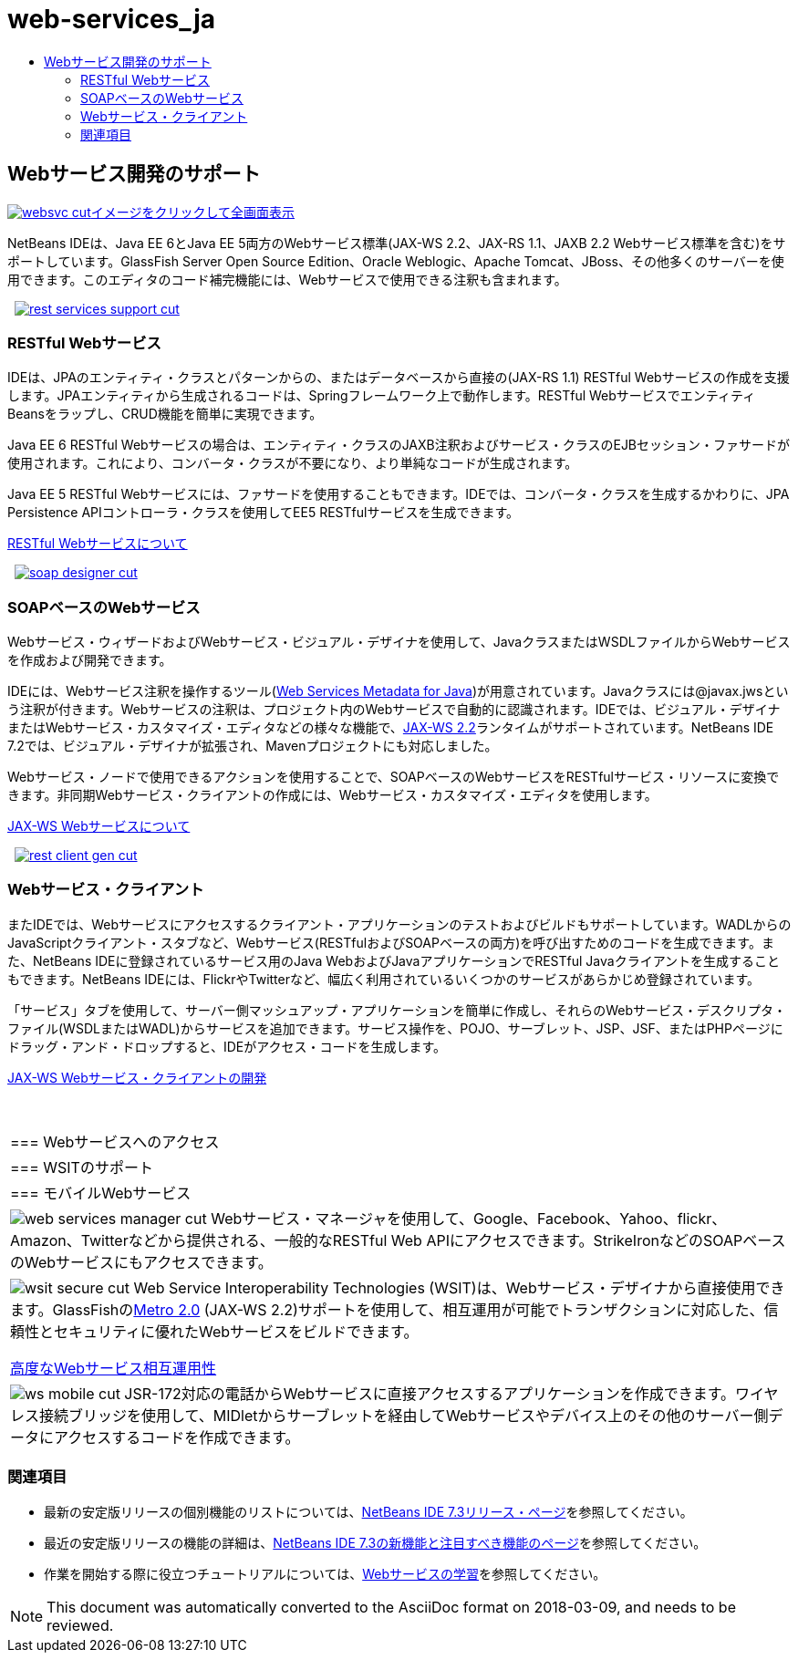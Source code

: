 // 
//     Licensed to the Apache Software Foundation (ASF) under one
//     or more contributor license agreements.  See the NOTICE file
//     distributed with this work for additional information
//     regarding copyright ownership.  The ASF licenses this file
//     to you under the Apache License, Version 2.0 (the
//     "License"); you may not use this file except in compliance
//     with the License.  You may obtain a copy of the License at
// 
//       http://www.apache.org/licenses/LICENSE-2.0
// 
//     Unless required by applicable law or agreed to in writing,
//     software distributed under the License is distributed on an
//     "AS IS" BASIS, WITHOUT WARRANTIES OR CONDITIONS OF ANY
//     KIND, either express or implied.  See the License for the
//     specific language governing permissions and limitations
//     under the License.
//

= web-services_ja
:jbake-type: page
:jbake-tags: old-site, needs-review
:jbake-status: published
:keywords: Apache NetBeans  web-services_ja
:description: Apache NetBeans  web-services_ja
:toc: left
:toc-title:

 

== Webサービス開発のサポート

link:websvc.png[image:websvc-cut.png[][font-11]#イメージをクリックして全画面表示#]

NetBeans IDEは、Java EE 6とJava EE 5両方のWebサービス標準(JAX-WS 2.2、JAX-RS 1.1、JAXB 2.2 Webサービス標準を含む)をサポートしています。GlassFish Server Open Source Edition、Oracle Weblogic、Apache Tomcat、JBoss、その他多くのサーバーを使用できます。このエディタのコード補完機能には、Webサービスで使用できる注釈も含まれます。

    [overview-right]#link:rest-services-support.png[image:rest-services-support-cut.png[]]#

=== RESTful Webサービス

IDEは、JPAのエンティティ・クラスとパターンからの、またはデータベースから直接の(JAX-RS 1.1) RESTful Webサービスの作成を支援します。JPAエンティティから生成されるコードは、Springフレームワーク上で動作します。RESTful WebサービスでエンティティBeansをラップし、CRUD機能を簡単に実現できます。

Java EE 6 RESTful Webサービスの場合は、エンティティ・クラスのJAXB注釈およびサービス・クラスのEJBセッション・ファサードが使用されます。これにより、コンバータ・クラスが不要になり、より単純なコードが生成されます。

Java EE 5 RESTful Webサービスには、ファサードを使用することもできます。IDEでは、コンバータ・クラスを生成するかわりに、JPA Persistence APIコントローラ・クラスを使用してEE5 RESTfulサービスを生成できます。

link:../../kb/docs/websvc/rest.html[RESTful Webサービスについて]

     [overview-left]#link:soap-designer.png[image:soap-designer-cut.png[]]#

=== SOAPベースのWebサービス

Webサービス・ウィザードおよびWebサービス・ビジュアル・デザイナを使用して、JavaクラスまたはWSDLファイルからWebサービスを作成および開発できます。

IDEには、Webサービス注釈を操作するツール(link:http://jcp.org/en/jsr/detail?id=181[Web Services Metadata for Java])が用意されています。Javaクラスには@javax.jwsという注釈が付きます。Webサービスの注釈は、プロジェクト内のWebサービスで自動的に認識されます。IDEでは、ビジュアル・デザイナまたはWebサービス・カスタマイズ・エディタなどの様々な機能で、link:https://jax-ws.dev.java.net[JAX-WS 2.2]ランタイムがサポートされています。NetBeans IDE 7.2では、ビジュアル・デザイナが拡張され、Mavenプロジェクトにも対応しました。

Webサービス・ノードで使用できるアクションを使用することで、SOAPベースのWebサービスをRESTfulサービス・リソースに変換できます。非同期Webサービス・クライアントの作成には、Webサービス・カスタマイズ・エディタを使用します。

link:../../kb/docs/websvc/jax-ws.html[JAX-WS Webサービスについて]

     [overview-right]#link:rest-client-gen.png[image:rest-client-gen-cut.png[]]#

=== Webサービス・クライアント

またIDEでは、Webサービスにアクセスするクライアント・アプリケーションのテストおよびビルドもサポートしています。WADLからのJavaScriptクライアント・スタブなど、Webサービス(RESTfulおよびSOAPベースの両方)を呼び出すためのコードを生成できます。また、NetBeans IDEに登録されているサービス用のJava WebおよびJavaアプリケーションでRESTful Javaクライアントを生成することもできます。NetBeans IDEには、FlickrやTwitterなど、幅広く利用されているいくつかのサービスがあらかじめ登録されています。

「サービス」タブを使用して、サーバー側マッシュアップ・アプリケーションを簡単に作成し、それらのWebサービス・デスクリプタ・ファイル(WSDLまたはWADL)からサービスを追加できます。サービス操作を、POJO、サーブレット、JSP、JSF、またはPHPページにドラッグ・アンド・ドロップすると、IDEがアクセス・コードを生成します。

link:../../kb/docs/websvc/client.html[JAX-WS Webサービス・クライアントの開発]

 
|===

|=== Webサービスへのアクセス

 |

=== WSITのサポート

 |

=== モバイルWebサービス

 

|[overview-centre]#image:web-services-manager-cut.png[]#
Webサービス・マネージャを使用して、Google、Facebook、Yahoo、flickr、Amazon、Twitterなどから提供される、一般的なRESTful Web APIにアクセスできます。StrikeIronなどのSOAPベースのWebサービスにもアクセスできます。

 |

[overview-centre]#image:wsit-secure-cut.png[]#
Web Service Interoperability Technologies (WSIT)は、Webサービス・デザイナから直接使用できます。GlassFishのlink:http://metro.dev.java.net/[Metro 2.0] (JAX-WS 2.2)サポートを使用して、相互運用が可能でトランザクションに対応した、信頼性とセキュリティに優れたWebサービスをビルドできます。

link:../../kb/docs/websvc/wsit.html[高度なWebサービス相互運用性]

 |

[overview-centre]#image:ws-mobile-cut.png[]#
JSR-172対応の電話からWebサービスに直接アクセスするアプリケーションを作成できます。ワイヤレス接続ブリッジを使用して、MIDletからサーブレットを経由してWebサービスやデバイス上のその他のサーバー側データにアクセスするコードを作成できます。

 
|===

=== 関連項目

* 最新の安定版リリースの個別機能のリストについては、link:/community/releases/73/index.html[NetBeans IDE 7.3リリース・ページ]を参照してください。
* 最近の安定版リリースの機能の詳細は、link:http://wiki.netbeans.org/NewAndNoteworthyNB73[NetBeans IDE 7.3の新機能と注目すべき機能のページ]を参照してください。
* 作業を開始する際に役立つチュートリアルについては、link:../../kb/trails/web.html[Webサービスの学習]を参照してください。

NOTE: This document was automatically converted to the AsciiDoc format on 2018-03-09, and needs to be reviewed.
